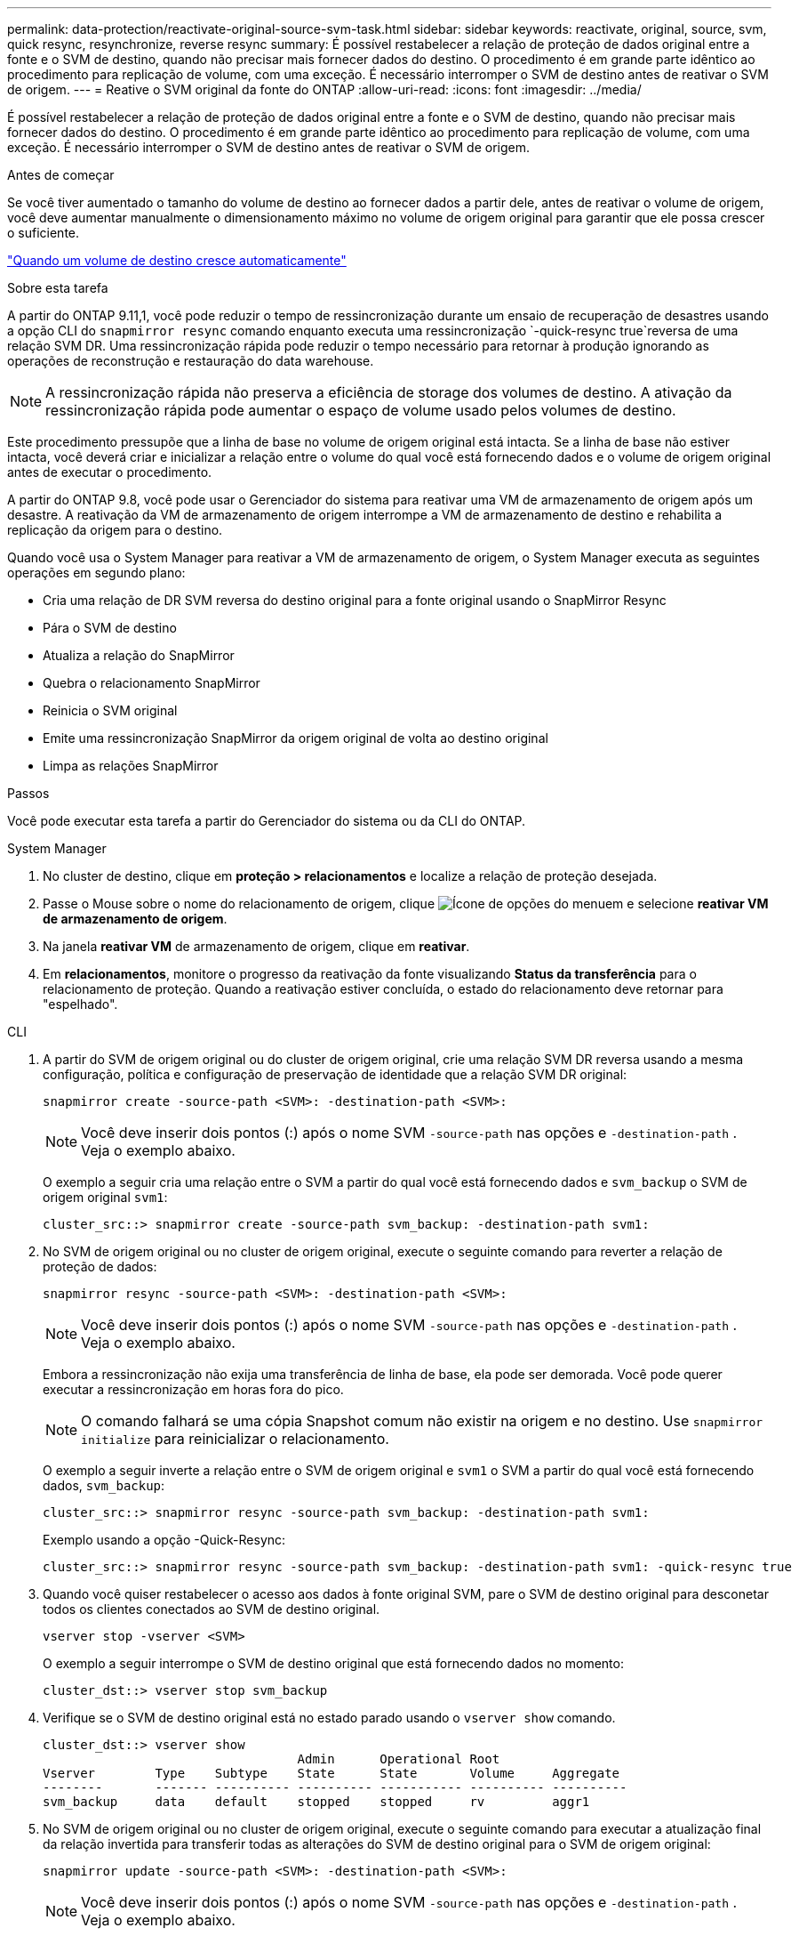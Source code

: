 ---
permalink: data-protection/reactivate-original-source-svm-task.html 
sidebar: sidebar 
keywords: reactivate, original, source, svm, quick resync, resynchronize, reverse resync 
summary: É possível restabelecer a relação de proteção de dados original entre a fonte e o SVM de destino, quando não precisar mais fornecer dados do destino. O procedimento é em grande parte idêntico ao procedimento para replicação de volume, com uma exceção. É necessário interromper o SVM de destino antes de reativar o SVM de origem. 
---
= Reative o SVM original da fonte do ONTAP
:allow-uri-read: 
:icons: font
:imagesdir: ../media/


[role="lead"]
É possível restabelecer a relação de proteção de dados original entre a fonte e o SVM de destino, quando não precisar mais fornecer dados do destino. O procedimento é em grande parte idêntico ao procedimento para replicação de volume, com uma exceção. É necessário interromper o SVM de destino antes de reativar o SVM de origem.

.Antes de começar
Se você tiver aumentado o tamanho do volume de destino ao fornecer dados a partir dele, antes de reativar o volume de origem, você deve aumentar manualmente o dimensionamento máximo no volume de origem original para garantir que ele possa crescer o suficiente.

link:destination-volume-grows-automatically-concept.html["Quando um volume de destino cresce automaticamente"]

.Sobre esta tarefa
A partir do ONTAP 9.11,1, você pode reduzir o tempo de ressincronização durante um ensaio de recuperação de desastres usando a opção CLI do `snapmirror resync` comando enquanto executa uma ressincronização  `-quick-resync true`reversa de uma relação SVM DR. Uma ressincronização rápida pode reduzir o tempo necessário para retornar à produção ignorando as operações de reconstrução e restauração do data warehouse.


NOTE: A ressincronização rápida não preserva a eficiência de storage dos volumes de destino. A ativação da ressincronização rápida pode aumentar o espaço de volume usado pelos volumes de destino.

Este procedimento pressupõe que a linha de base no volume de origem original está intacta. Se a linha de base não estiver intacta, você deverá criar e inicializar a relação entre o volume do qual você está fornecendo dados e o volume de origem original antes de executar o procedimento.

A partir do ONTAP 9.8, você pode usar o Gerenciador do sistema para reativar uma VM de armazenamento de origem após um desastre. A reativação da VM de armazenamento de origem interrompe a VM de armazenamento de destino e rehabilita a replicação da origem para o destino.

Quando você usa o System Manager para reativar a VM de armazenamento de origem, o System Manager executa as seguintes operações em segundo plano:

* Cria uma relação de DR SVM reversa do destino original para a fonte original usando o SnapMirror Resync
* Pára o SVM de destino
* Atualiza a relação do SnapMirror
* Quebra o relacionamento SnapMirror
* Reinicia o SVM original
* Emite uma ressincronização SnapMirror da origem original de volta ao destino original
* Limpa as relações SnapMirror


.Passos
Você pode executar esta tarefa a partir do Gerenciador do sistema ou da CLI do ONTAP.

[role="tabbed-block"]
====
--
.System Manager
. No cluster de destino, clique em *proteção > relacionamentos* e localize a relação de proteção desejada.
. Passe o Mouse sobre o nome do relacionamento de origem, clique image:icon_kabob.gif["Ícone de opções do menu"]em e selecione *reativar VM de armazenamento de origem*.
. Na janela *reativar VM* de armazenamento de origem, clique em *reativar*.
. Em *relacionamentos*, monitore o progresso da reativação da fonte visualizando *Status da transferência* para o relacionamento de proteção. Quando a reativação estiver concluída, o estado do relacionamento deve retornar para "espelhado".


--
.CLI
--
. A partir do SVM de origem original ou do cluster de origem original, crie uma relação SVM DR reversa usando a mesma configuração, política e configuração de preservação de identidade que a relação SVM DR original:
+
[source, cli]
----
snapmirror create -source-path <SVM>: -destination-path <SVM>:
----
+

NOTE: Você deve inserir dois pontos (:) após o nome SVM `-source-path` nas opções e `-destination-path` . Veja o exemplo abaixo.

+
O exemplo a seguir cria uma relação entre o SVM a partir do qual você está fornecendo dados e `svm_backup` o SVM de origem original `svm1`:

+
[listing]
----
cluster_src::> snapmirror create -source-path svm_backup: -destination-path svm1:
----
. No SVM de origem original ou no cluster de origem original, execute o seguinte comando para reverter a relação de proteção de dados:
+
[source, cli]
----
snapmirror resync -source-path <SVM>: -destination-path <SVM>:
----
+

NOTE: Você deve inserir dois pontos (:) após o nome SVM `-source-path` nas opções e `-destination-path` . Veja o exemplo abaixo.

+
Embora a ressincronização não exija uma transferência de linha de base, ela pode ser demorada. Você pode querer executar a ressincronização em horas fora do pico.

+

NOTE: O comando falhará se uma cópia Snapshot comum não existir na origem e no destino. Use `snapmirror initialize` para reinicializar o relacionamento.

+
O exemplo a seguir inverte a relação entre o SVM de origem original e `svm1` o SVM a partir do qual você está fornecendo dados, `svm_backup`:

+
[listing]
----
cluster_src::> snapmirror resync -source-path svm_backup: -destination-path svm1:
----
+
Exemplo usando a opção -Quick-Resync:

+
[listing]
----
cluster_src::> snapmirror resync -source-path svm_backup: -destination-path svm1: -quick-resync true
----
. Quando você quiser restabelecer o acesso aos dados à fonte original SVM, pare o SVM de destino original para desconetar todos os clientes conectados ao SVM de destino original.
+
[source, cli]
----
vserver stop -vserver <SVM>
----
+
O exemplo a seguir interrompe o SVM de destino original que está fornecendo dados no momento:

+
[listing]
----
cluster_dst::> vserver stop svm_backup
----
. Verifique se o SVM de destino original está no estado parado usando o `vserver show` comando.
+
[listing]
----
cluster_dst::> vserver show
                                  Admin      Operational Root
Vserver        Type    Subtype    State      State       Volume     Aggregate
--------       ------- ---------- ---------- ----------- ---------- ----------
svm_backup     data    default    stopped    stopped     rv         aggr1
----
. No SVM de origem original ou no cluster de origem original, execute o seguinte comando para executar a atualização final da relação invertida para transferir todas as alterações do SVM de destino original para o SVM de origem original:
+
[source, cli]
----
snapmirror update -source-path <SVM>: -destination-path <SVM>:
----
+

NOTE: Você deve inserir dois pontos (:) após o nome SVM `-source-path` nas opções e `-destination-path` . Veja o exemplo abaixo.

+
O exemplo a seguir atualiza a relação entre o SVM de destino original a partir do qual você está fornecendo dados,`svm_backup`e o SVM de origem original `svm1`:

+
[listing]
----
cluster_src::> snapmirror update -source-path svm_backup: -destination-path svm1:
----
. No SVM de origem original ou no cluster de origem original, execute o seguinte comando para interromper as transferências agendadas para o relacionamento invertido:
+
[source, cli]
----
snapmirror quiesce -source-path <SVM>: -destination-path <SVM>:
----
+

NOTE: Você deve inserir dois pontos (:) após o nome SVM `-source-path` nas opções e `-destination-path` . Veja o exemplo abaixo.

+
O exemplo a seguir interrompe as transferências agendadas entre o SVM que você está fornecendo dados, `svm_backup` e o SVM original `svm1`:

+
[listing]
----
cluster_src::> snapmirror quiesce -source-path svm_backup: -destination-path svm1:
----
. Quando a atualização final estiver concluída e o relacionamento indicar "Quiesced" para o status do relacionamento, execute o seguinte comando da fonte original SVM ou do cluster de origem original para quebrar o relacionamento invertido:
+
[source, cli]
----
snapmirror break -source-path <SVM>: -destination-path <SVM>:
----
+

NOTE: Você deve inserir dois pontos (:) após o nome SVM `-source-path` nas opções e `-destination-path` . Veja o exemplo abaixo.

+
O exemplo a seguir rompe a relação entre o SVM de destino original do qual você estava fornecendo dados e `svm_backup` o SVM de origem original `svm1`:

+
[listing]
----
cluster_src::> snapmirror break -source-path svm_backup: -destination-path svm1:
----
. Se o SVM de origem original tiver sido interrompido anteriormente, a partir do cluster de origem original, inicie o SVM de origem original:
+
[source, cli]
----
vserver start -vserver <SVM>
----
+
O exemplo a seguir inicia a fonte original SVM:

+
[listing]
----
cluster_src::> vserver start svm1
----
. A partir do SVM de destino original ou do cluster de destino original, restabeleça a relação de proteção de dados original:
+
[source, cli]
----
snapmirror resync -source-path <SVM>: -destination-path <SVM>:
----
+

NOTE: Você deve inserir dois pontos (:) após o nome SVM `-source-path` nas opções e `-destination-path` . Veja o exemplo abaixo.

+
O exemplo a seguir restabelece a relação entre a fonte original SVM e `svm1` o SVM de destino original `svm_backup`:

+
[listing]
----
cluster_dst::> snapmirror resync -source-path svm1: -destination-path svm_backup:
----
. No SVM de origem original ou no cluster de origem original, execute o seguinte comando para excluir a relação de proteção de dados invertida:
+
[source, cli]
----
snapmirror delete -source-path <SVM>: -destination-path <SVM>:
----
+

NOTE: Você deve inserir dois pontos (:) após o nome SVM `-source-path` nas opções e `-destination-path` . Veja o exemplo abaixo.

+
O exemplo a seguir exclui a relação inversa entre o SVM de destino original e `svm_backup` o SVM de origem original `svm1`:

+
[listing]
----
cluster_src::> snapmirror delete -source-path svm_backup: -destination-path svm1:
----
. No SVM de destino original ou no cluster de destino original, solte a relação de proteção de dados invertida:
+
[source, cli]
----
snapmirror release -source-path <SVM>: -destination-path <SVM>:
----
+

NOTE: Você deve inserir dois pontos (:) após o nome SVM `-source-path` nas opções e `-destination-path` . Veja o exemplo abaixo.

+
O exemplo a seguir libera a relação inversa entre o SVM de destino original, SVM_backup e a fonte original SVM, `svm1`

+
[listing]
----
cluster_dst::> snapmirror release -source-path svm_backup: -destination-path svm1:
----


.Depois de terminar
Use o `snapmirror show` comando para verificar se a relação SnapMirror foi criada. Para obter a sintaxe completa do comando, consulte a página man.

--
====